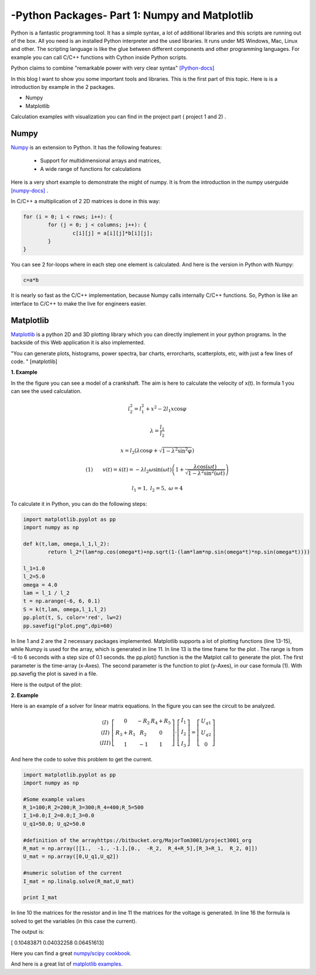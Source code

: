 .. _intronumpy:

****************************************************
-Python Packages- Part 1: Numpy and Matplotlib
****************************************************


Python is a fantastic programming tool. It has a simple syntax, a lot of additional libraries and this scripts are running out of the box. 
All you need is an installed Python interpreter and the used libraries. It runs under MS Windows, Mac, Linux and other. The scripting language
is like the glue between different components and other programming languages. For example you can call C/C++ functions with Cython inside Python scripts. 

Python claims to combine "remarkable power with very clear syntax" `[Python-docs] <http://docs.python.org/2/tutorial/index.html>`_  

In this blog I want to show you some important tools and libraries. This is the first part of this topic. Here is is a introduction by example in the 2 packages.

*  Numpy
*  Matplotlib

Calculation examples with visualization you can find in the project part ( project 1 and 2) .

Numpy
=======

`Numpy <http://www.numpy.org>`_  is an extension to Python. It has the following features:

 *   Support for multidimensional arrays and matrices,
 *   A wide range of functions for calculations

Here is a very short example to demonstrate the might of numpy. It is from the introduction in the numpy userguide `[numpy-docs] <http://docs.scipy.org/doc/numpy/user/whatisnumpy.html>`_ .

In C/C++ a multiplication of 2 2D matrices is done in this way:


.. code-block:: cpp

	for (i = 0; i < rows; i++): {
  		for (j = 0; j < columns; j++): {
    			c[i][j] = a[i][j]*b[i][j];
  		}
	}

You can see 2 for-loops where in each step one element is calculated. And here is the version in Python with Numpy:

.. code-block:: python

	c=a*b


It is nearly so fast as the C/C++ implementation, because Numpy calls internally C/C++ functions. So, Python is like an interface to C/C++ to make the live for engineers easier.

Matplotlib
==========

`Matplotlib <http://matplotlib.org>`_   is a python 2D and 3D plotting library which you can directly implement in your python programs. In the backside of this Web application it is also implemented.

"You can generate plots, histograms, power spectra, bar charts, errorcharts, scatterplots, etc, with just a few lines of code. " [matplotlib]

**1. Example**

In the the figure you can see a model of a crankshaft. The aim is here to calculate the velocity of x(t). In formula 1 you can see the used calculation. 

.. image:: _static/schubkurbel.png

.. math::

	l_{2}^{2}=l_{1}^{2}+x^{2}-2l_{1}x\cos\varphi

	\lambda=\frac{l_{1}}{l_{2}}

	x=l_{2}(\lambda\cos\varphi+\sqrt{1-\lambda^{2}\sin^{2}\varphi})

	(1) ~~~~~~ v(t)=\dot{x}(t)=-\lambda l_{2}\omega\sin(\omega t)\left(1+\frac{\lambda\cos(\omega t)}{\sqrt{1-\lambda^{2}\sin^{2}(\omega t)}}\right)
	
	l_1 = 1, ~l_2=5,~ \omega= 4

To calculate it in Python, you can do the following steps:

.. code-block:: python

	import matplotlib.pyplot as pp
	import numpy as np

	def k(t,lam, omega,l_1,l_2):
       		return l_2*(lam*np.cos(omega*t)+np.sqrt(1-(lam*lam*np.sin(omega*t)*np.sin(omega*t))))

	l_1=1.0
	l_2=5.0
	omega = 4.0
	lam = l_1 / l_2
	t = np.arange(-6, 6, 0.1)
	S = k(t,lam, omega,l_1,l_2)
	pp.plot(t, S, color='red', lw=2)
	pp.savefig("plot.png",dpi=60)

In line 1 and 2 are the 2 necessary packages implemented. Matplotlib supports a lot of plotting functions (line 13-15), while Numpy is used for the array, which is generated in line 11. In line 13 is the time frame for the plot . The range is from -6 to 6 seconds with a step size of 0.1 seconds. the pp.plot() function is the the Matplot call to generate the plot. The first parameter is the time-array (x-Axes). The second parameter is the function to plot (y-Axes), in our case formula (1). With pp.savefig the plot is saved in a file.

Here is the output of the plot:

.. image:: _static/project1.png

**2. Example**

Here is an example of a solver for linear matrix equations. In the figure you can see the circuit to be analyzed.


.. math::
	\begin{array}{c}(I)\\(II)\\(III)\end{array}\left[\begin{array}{ccc}0 & -R_{2} & R_{4}+R_{5}\\R_{3}+R_{1} & R_{2} & 0\\1 & -1 & 1\end{array}\right]\cdot\left[\begin{array}{c}I_{1}\\I_{2}\\I_{3}\end{array}\right]=\left[\begin{array}{c}U_{q1}\\U_{q2}\\0\end{array}\right]

And here the code to solve this problem to get the current. 

.. code-block:: python

    import matplotlib.pyplot as pp
    import numpy as np

    #Some example values
    R_1=100;R_2=200;R_3=300;R_4=400;R_5=500
    I_1=0.0;I_2=0.0;I_3=0.0
    U_q1=50.0; U_q2=50.0

    #definition of the arrayhttps://bitbucket.org/MajorTom3001/project3001_org
    R_mat = np.array([[1.,  -1., -1.],[0.,  -R_2,  R_4+R_5],[R_3+R_1,  R_2, 0]])
    U_mat = np.array([0,U_q1,U_q2])

    #numeric solution of the current
    I_mat = np.linalg.solve(R_mat,U_mat)

    print I_mat

In line 10 the matrices for the resistor and in  line 11 the matrices for the voltage is generated. In line 16 the formula is solved to get the variables (in this case the current).

The output is:

[ 0.10483871  0.04032258  0.06451613]

Here you can find a great `numpy/scipy cookbook <http://wiki.scipy.org/Cookbookl>`_.

And here is a great list of `matplotlib examples <http://matplotlib.org/examples/>`_.
